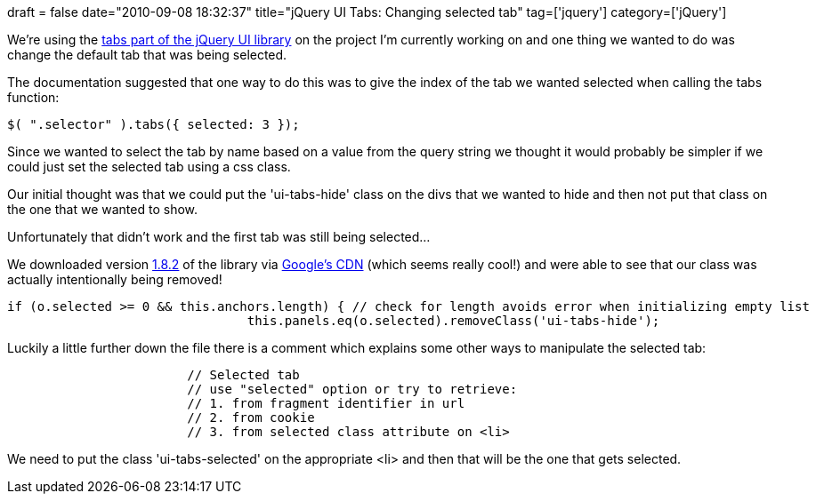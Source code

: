 +++
draft = false
date="2010-09-08 18:32:37"
title="jQuery UI Tabs: Changing selected tab"
tag=['jquery']
category=['jQuery']
+++

We're using the http://jqueryui.com/demos/tabs/[tabs part of the jQuery UI library] on the project I'm currently working on and one thing we wanted to do was change the default tab that was being selected.

The documentation suggested that one way to do this was to give the index of the tab we wanted selected when calling the tabs function:

[source,javascript]
----

$( ".selector" ).tabs({ selected: 3 });
----

Since we wanted to select the tab by name based on a value from the query string we thought it would probably be simpler if we could just set the selected tab using a css class.

Our initial thought was that we could put the 'ui-tabs-hide' class on the divs that we wanted to hide and then not put that class on the one that we wanted to show.

Unfortunately that didn't work and the first tab was still being selected...

We downloaded version http://ajax.googleapis.com/ajax/libs/jqueryui/1.8.2/jquery-ui.js[1.8.2] of the library  via http://code.google.com/apis/libraries/devguide.html#jqueryUI[Google's CDN] (which seems really cool!) and were able to see that our class was actually intentionally being removed!

[source,javascript]
----

if (o.selected >= 0 && this.anchors.length) { // check for length avoids error when initializing empty list
				this.panels.eq(o.selected).removeClass('ui-tabs-hide');
----

Luckily a little further down the file there is a comment which explains some other ways to manipulate the selected tab:

[source,javascript]
----

			// Selected tab
			// use "selected" option or try to retrieve:
			// 1. from fragment identifier in url
			// 2. from cookie
			// 3. from selected class attribute on <li>
----

We need to put the class 'ui-tabs-selected' on the appropriate <li> and then that will be the one that gets selected.
